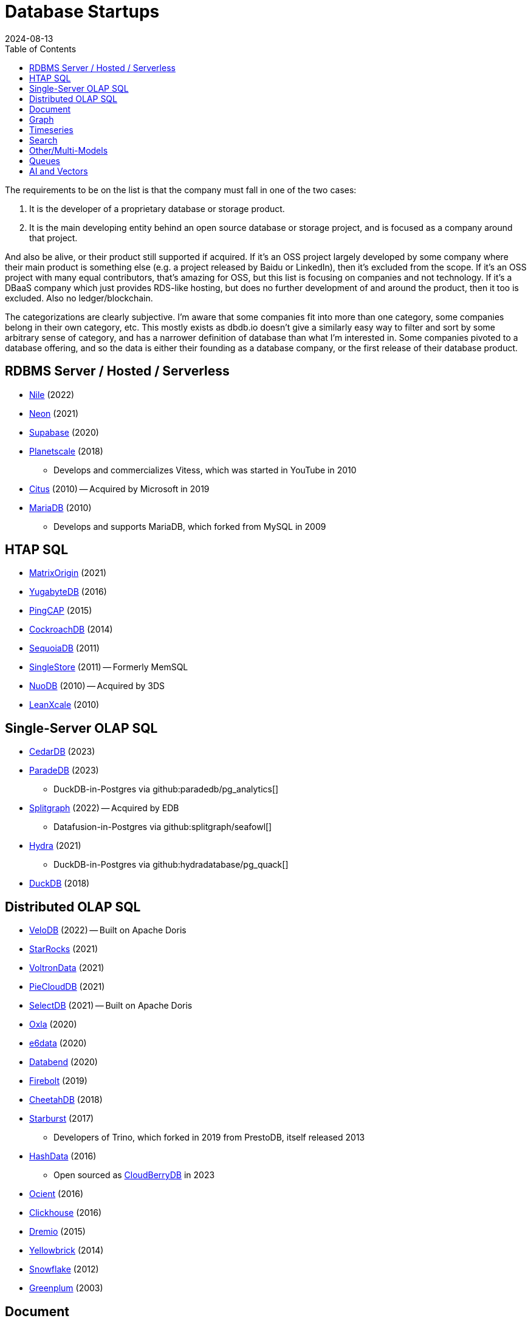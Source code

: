 = Database Startups
:revdate: 2024-08-13
:page-hook-preamble: false
:toc: right

The requirements to be on the list is that the company must fall in one of the two cases:

. It is the developer of a proprietary database or storage product.
. It is the main developing entity behind an open source database or storage project, and is focused as a company around that project.

And also be alive, or their product still supported if acquired. If it's an OSS project largely developed by some company where their main product is something else (e.g. a project released by Baidu or LinkedIn), then it's excluded from the scope.  If it's an OSS project with many equal contributors, that's amazing for OSS, but this list is focusing on companies and not technology.  If it's a DBaaS company which just provides RDS-like hosting, but does no further development of and around the product, then it too is excluded.  Also no ledger/blockchain.

The categorizations are clearly subjective.  I'm aware that some companies fit into more than one category, some companies belong in their own category, etc.  This mostly exists as dbdb.io doesn't give a similarly easy way to filter and sort by some arbitrary sense of category, and has a narrower definition of database than what I'm interested in.  Some companies pivoted to a database offering, and so the data is either their founding as a database company, or the first release of their database product.

== RDBMS Server / Hosted / Serverless

* https://thenile.dev/[Nile] (2022)
* https://neon.tech[Neon] (2021)
* https://supabase.com/[Supabase] (2020)
* https://planetscale.com/[Planetscale] (2018)
** Develops and commercializes Vitess, which was started in YouTube in 2010
* https://citusdata.com/[Citus] (2010) -- Acquired by Microsoft in 2019
* https://mariadb.org/[MariaDB] (2010)
** Develops and supports MariaDB, which forked from MySQL in 2009

== HTAP SQL

* https://matrixorigin.io/[MatrixOrigin] (2021)
* https://yugabyte.com/[YugabyteDB] (2016)
* https://pingcap.com/[PingCAP] (2015)
* https://cockroachlabs.com/[CockroachDB] (2014)
* https://sequoiadb.com/[SequoiaDB] (2011)
* https://singlestore.com/[SingleStore] (2011) -- Formerly MemSQL
* https://doc.nuodb.com/[NuoDB] (2010) -- Acquired by 3DS
* https://leanxcale.com/[LeanXcale] (2010)

== Single-Server OLAP SQL

* https://cedardb.com/[CedarDB] (2023)
* https://paradedb.com/[ParadeDB] (2023)
** DuckDB-in-Postgres via github:paradedb/pg_analytics[]
* https://seafowl.io/[Splitgraph] (2022) -- Acquired by EDB
** Datafusion-in-Postgres via github:splitgraph/seafowl[]
* https://hydra.so/[Hydra] (2021)
** DuckDB-in-Postgres via github:hydradatabase/pg_quack[]
* https://duckdb.org/[DuckDB] (2018)

== Distributed OLAP SQL

* https://velodb.io/[VeloDB] (2022) -- Built on Apache Doris
* https://starrocks.io/[StarRocks] (2021)
* https://voltrondata.com/[VoltronData] (2021)
* https://openpie.com/[PieCloudDB] (2021)
* http://en.selectdb.com/[SelectDB] (2021) -- Built on Apache Doris
* https://oxla.com/[Oxla] (2020)
* https://e6data.com/[e6data] (2020)
//* https://docs.ahana.cloud/docs/[Ahana] (2020)
* https://databend.com/[Databend] (2020)
* https://firebolt.io/[Firebolt] (2019)
* https://cheetahds.com/[CheetahDB] (2018)
* https://starburst.io/[Starburst] (2017)
** Developers of Trino, which forked in 2019 from PrestoDB, itself released 2013
* https://hashdata.xyz/[HashData] (2016)
** Open sourced as https://cloudberrydb.org/[CloudBerryDB] in 2023
* https://ocient.com/[Ocient] (2016)
* https://clickhouse.com/[Clickhouse] (2016)
* https://dremio.com/[Dremio] (2015)
* https://yellowbrick.com/[Yellowbrick] (2014)
//* https://kylin.apache.org/[Apache Kylin] (2013)
* https://snowflake.com[Snowflake] (2012)
* https://greenplum.org[Greenplum] (2003)

== Document

* https://fireproof.storage/[Fireproof Storage] (2022)
* https://sneller.ai/[Sneller] (2021)
* https://jsonbin.io/[JSONBIN.io] (2017)
* https://harperdb.io/[HarperDB] (2017)
* https://coretex-ag.com/[Coretex AG] (2014)
* https://fauna.com/[FaunaDB] (2012)
* https://couchbase.com/[Couchbase] (2010)
* https://existsolutions.com/[Exist Solutions] (2010) -- https://exist-db.org/[ExistDB], which was started in 2000
* https://hibernatingrhinos.com/[Hibernating Rhinos] (2009) -- https://ravendb.net/[RavenDB]
* https://mongodb.com[MongoDB] (2007)
* https://marklogic.com/[MarkLogic] (2001)
* https://nexedi.com/[Nexedi] (2005)
** Company founded in 2005.  Develops https://neo.nexedi.com/[NEO], a fork(?) of ZODB.

== Graph

* https://falkordb.com/[FalkorDB] (2023) -- Fork of RedisGraph
* https://arcadedb.com/[ArcadeDB] (2021) -- Fork of OrientDB
** OrientDB was founded in 2012, acquired by CallidusCloud in 2017, itself acquired by SAP in 2018.  SAP dropped support in 2021, so founder started ArcadeDB to continue OrientDB.
* https://ragedb.com/[RageDB] (2021)
* https://neurodb.com/[NeuroDB] (2020)
* https://ultipa.com/[Ultipa] (2019)
* https://terminusdb.com/[TerminusDB] (2019)
* https://dgraph.io/[Dgraph] (2016)
* https://memgraph.com/[Memgraph] (2016)
* https://bitnine.net/[Bitnine] (2013) -- https://bitnine.net/agensgraph/[AgensGraph]
* https://lambdazen.com/[LambdaZen] (2013) -- github:lambdazen/bitsy[]
* https://galaxybase.com/[Galaxybase] (2013)
* https://tigergraph.com/[TigerGraph] (2012)
* https://dydra.com/[Dydra] (2011)
* https://factnexus.com/[FactNexus] (2010) -- https://graphbase.ai/[GraphBase]
* https://neo4j.com[Neo4j] (2007)
* https://cambridgesemantics.com/[Cambridge Semantics] (2007) -- https://www.cambridgesemantics.com/product/anzograph/[AnzoGraph]
** Acquired by Altair in 2024.
* https://blazegraph.com/[BlazeGraph] (2006) -- Acquired by Amazon in 2022
* https://stardog.com/[Stardog] (2005)
* https://ontotext.com/[OntoText] (2004) -- http://graphdb.ontotext.com/[GraphDB]
** OntoText was founded in 2000.  They first released OWLIM in 2004, which was renamed to GraphDB.
* https://franz.com/[Franz] (2004)
** Develops https://allegrograph.com/[AllegraGraph].  Franz was founded in 1984, and also does their Allegro CL common lisp support.

== Timeseries

* https://openobserve.ai[OpenObserve] (2022)
* https://greptime.com/[GrepTimeDB] (2022)
* https://reduct.store/[ReductStore] (2021)
* https://cnosdb.com/[CnosDB] (2021)
* https://polarsignals.com/[Polar Signals] (2020)
** Continuous profiling and not actually timeseries
** github:polarsignals/frostdb[] is embedded columnar database, like DuckDB
* https://questdb.io/[QuestDB] (2019)
** Development started in 2014, company wasn't formed until 2019.
//* Prometheus
//* Apache HoraeDB
* https://dolphindb.com/[DolphinDB] (2018)
* https://victoriametrics.com/[VictoriaMetrics] (2018)
* https://timescale.com/[Timescale] (2017)
* https://siridb.net/[SiriDB] (2016)
* https://grafana.com/[Grafana Labs] (2014)
** Largely working on visualizations, but also develop github:grafana/mimir[]
//* opentsdb
* https://warp10.io/[Warp10] (2013)
* https://influxdata.com/[InfluxData] (2012)
* https://db4iot.com[DB4IoT] (2010)
* https://quasardb.net/[QuasarDB] (2009)

== Search

* https://quickwit.io/[Quickwit] (2021)
* https://meilisearch.com/[Meilisearch] (2018)
* https://manticoresearch.com[Manticore Search] (2017)
** A fork of https://sphinxsearch.com/[Sphinx Search]
* https://oncedb.com/[OnceDB] (2016) -- For
* https://typesense.org/[Typesense] (2016)
* https://algolia.com/[Algolia] (2012)
* https://elastic.co/[Elastic] (2012)

== Other/Multi-Models

* https://spiraldb.com/[SpiralDB] (2023) -- Arrays?  (still in stealth)
* https://polypheny.com/[Polypheny] (2022) -- Multi-model
* https://tigerbeetle.com/[TigerBeetle] (2022) -- Financial
* https://surrealdb.org/[Surreal] (2021) -- Multi-model
* https://evitadb.io/[EvitaDB] (2020) -- E-commerce
* https://edgedb.com/[EdgeDB] (2018) -- Object
** MagicStack founded in 2008.  Developed Caos ORM.  Database first released in 2018.
* https://tiledb.com/[TileDB] (2017) -- Array
* https://typedb.com/[TypeDB] (2016) -- Multi-model
** Unsure precisely.  They use "polymorphic" and "Enhanced Entity-Relationship".  It supports graph and document-style queries though.
* https://arangodb.com/[ArangoDB] (2015) -- Multi-model
* https://cratedb.com/[CrateDB] (2013) -- Multi-model

== Queues

* https://s2.dev/[S2] (2023)
* https://warpstream.com/[WarpStream] (2023)
* https://gomomento.com/[Momento] (2021)
* https://redpanda.com/[Redpanda] (2019)
* https://synadia.com/[Synadia] (2017) -- https://nats.io[NATS.io]
* https://confluent.io/[Confluent] (2014) -- Kafka, which was released in 2011
* https://84codes.com/[84codes] (2012)
** Hosted RabbitMQ and github:cloudamqp/lavinmq[] developers
* https://rabbitmq.com/[RabbitMQ] (2007)
** Rabbit Technologies Ltd. was acquired by Spring Source/VMWare in 2010, then by Pivotal in 2013, which itself was acquired by VMWare in 2019.

////
== Streaming

* Materialize
* RisingWave
* Arroyo
* HStreamDB
* KsqlDB
* EventStoreDB
* TimePlus
* DeltaStream
////

== AI and Vectors

* https://www.getmegaportal.com/[MegaPortal] (2023) -- https://closevector.getmegaportal.com/[CloseVector]
* https://infiniflow.org/[InfiniFlow] (2023)
* https://vespa.ai/[Vespa] (2023)
** Vespa was opensourced by Yahoo in 2017
* https://lancedb.com/[LanceDB] (2022)
* https://marqo.ai/[Marqo] (2022)
* https://featurebase.com/[FeatureBase] (2022)
** Founded as Molecula in 2017
* https://postgresml.org/[PostgresML] (2022)
* https://trychroma.com/[Chroma] (2022)
* https://qdrant.tech/[Qdrant] (2021)
* https://weaviate.io/[Weaviate] (2019)
* https://pinecone.io/[Pinecone] (2019)
* https://featureform.com/[FeatureForm] (2017)
* https://zilliz.com[Zilliz] (2017)
** Develops and commercializes Milvus
//* Vald